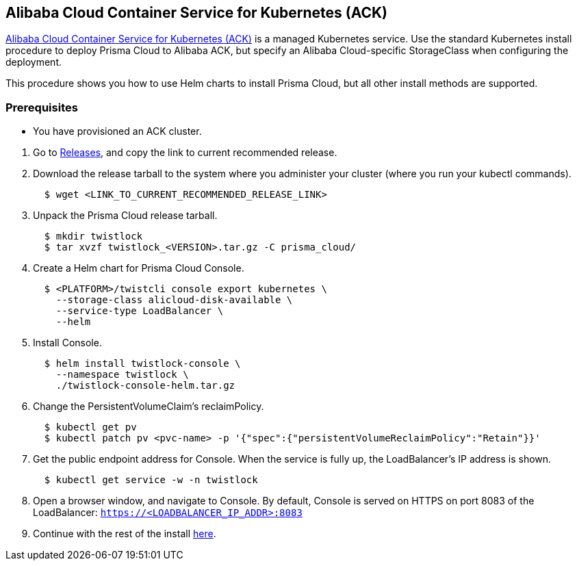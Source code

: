 [.task]
[#_ack]
== Alibaba Cloud Container Service for Kubernetes (ACK)

https://www.alibabacloud.com/product/kubernetes[Alibaba Cloud Container Service for Kubernetes (ACK)] is a managed Kubernetes service.
Use the standard Kubernetes install procedure to deploy Prisma Cloud to Alibaba ACK, but specify an Alibaba Cloud-specific StorageClass when configuring the deployment.

This procedure shows you how to use Helm charts to install Prisma Cloud, but all other install methods are supported.

=== Prerequisites

* You have provisioned an ACK cluster.

[.procedure]
. Go to xref:../welcome/releases.adoc[Releases], and copy the link to current recommended release.

. Download the release tarball to the system where you administer your cluster (where you run your kubectl commands).
+
[source,bash]
----
  $ wget <LINK_TO_CURRENT_RECOMMENDED_RELEASE_LINK>
----

. Unpack the Prisma Cloud release tarball.
+
[source,bash]
----
  $ mkdir twistlock
  $ tar xvzf twistlock_<VERSION>.tar.gz -C prisma_cloud/
----

. Create a Helm chart for Prisma Cloud Console.
+
[source,yaml]
----
  $ <PLATFORM>/twistcli console export kubernetes \
    --storage-class alicloud-disk-available \
    --service-type LoadBalancer \
    --helm
----

. Install Console.
+
[source,bash]
----
  $ helm install twistlock-console \
    --namespace twistlock \
    ./twistlock-console-helm.tar.gz
----

. Change the PersistentVolumeClaim's reclaimPolicy.
+
[source,bash]
----
  $ kubectl get pv
  $ kubectl patch pv <pvc-name> -p '{"spec":{"persistentVolumeReclaimPolicy":"Retain"}}'
----

. Get the public endpoint address for Console.
When the service is fully up, the LoadBalancer's IP address is shown.
+
[source,bash]
----
  $ kubectl get service -w -n twistlock
----

. Open a browser window, and navigate to Console.
By default, Console is served on HTTPS on port 8083 of the LoadBalancer: `https://<LOADBALANCER_IP_ADDR>:8083`

. Continue with the rest of the install <<_configure_console,here>>.